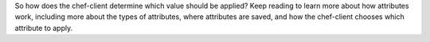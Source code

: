 .. The contents of this file may be included in multiple topics (using the includes directive).
.. The contents of this file should be modified in a way that preserves its ability to appear in multiple topics.

So how does the chef-client determine which value should be applied? Keep reading to learn more about how attributes work, including more about the types of attributes, where attributes are saved, and how the chef-client chooses which attribute to apply.
